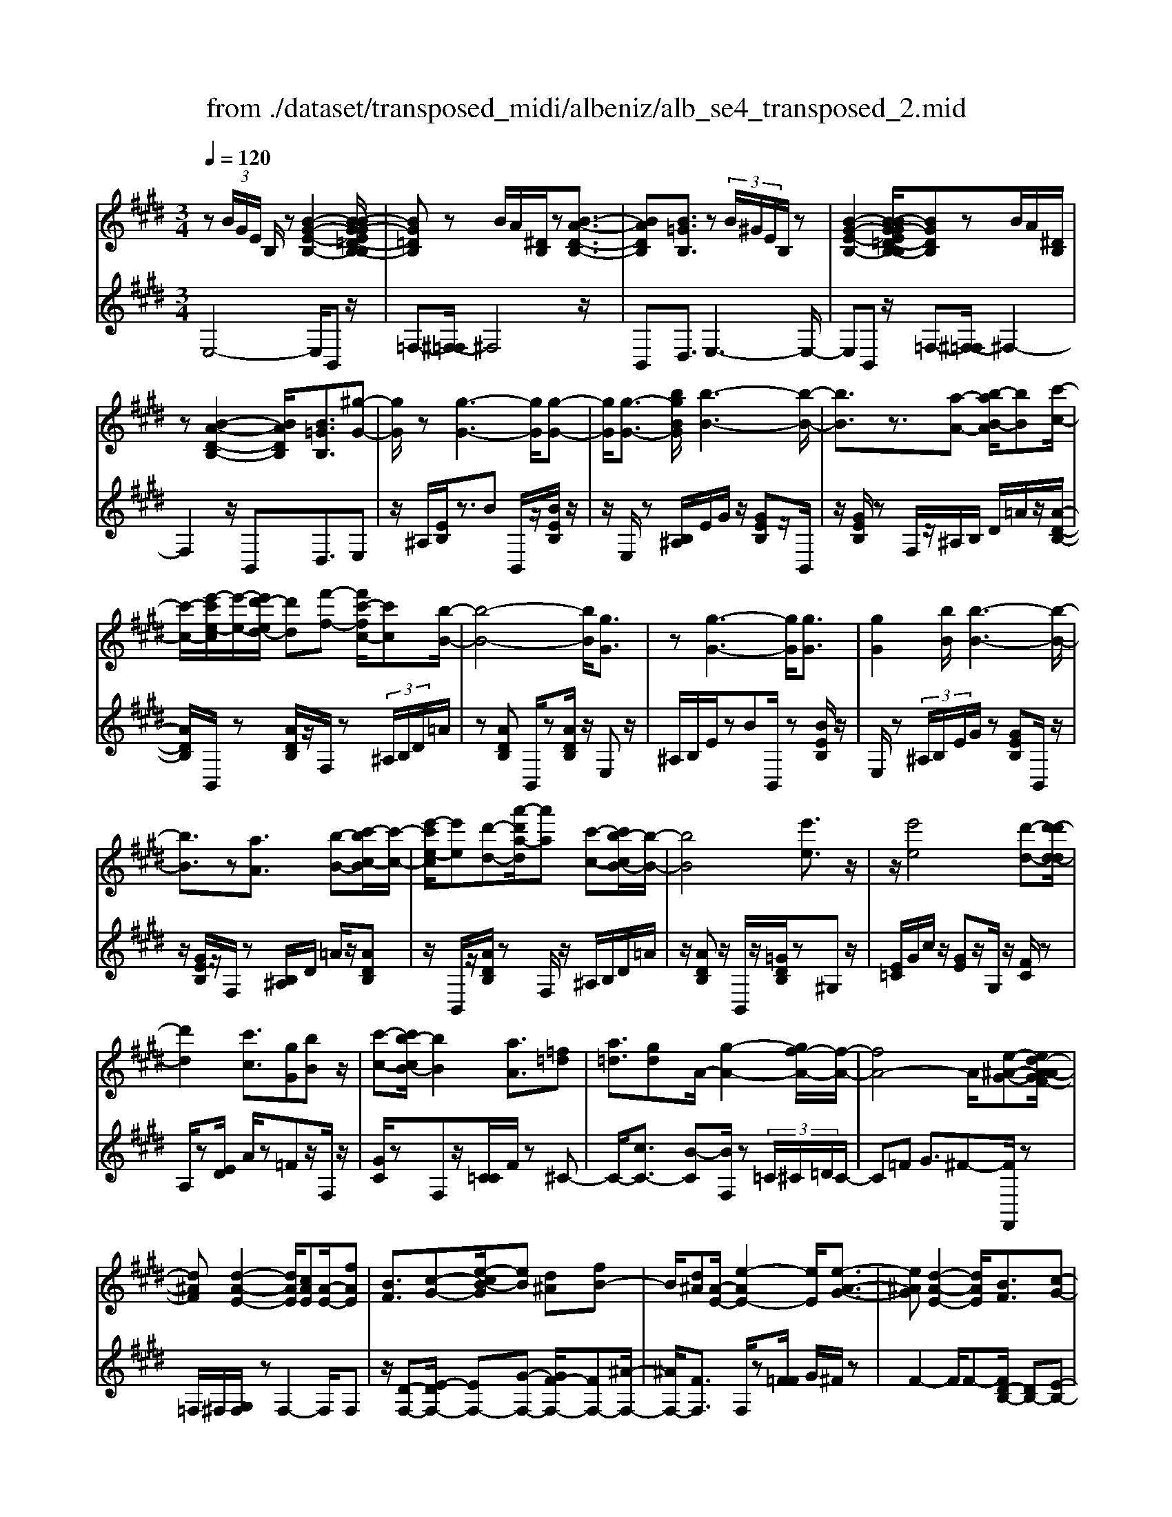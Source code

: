 X: 1
T: from ./dataset/transposed_midi/albeniz/alb_se4_transposed_2.mid
M: 3/4
L: 1/8
Q:1/4=120
% Last note suggests Phrygian mode tune
K:E % 4 sharps
V:1
%%MIDI program 0
z (3B/2G/2E/2 B,/2z[B-G-E-B,-]2[B-BG-GE=D-B,-B,]/2| \
[BG=DB,]z B/2A/2[^DB,]/2z[B-A-D-B,-]3/2| \
[BADB,][B=GB,]3/2z (3B/2^G/2E/2B,/2z| \
[B-G-E-B,-]2 [B-BG-GE=D-B,-B,]/2[BGDB,]zB/2A/2[^DB,]/2|
z[B-A-D-B,-]2[BADB,]/2[B=GB,]3/2[^g-G-]| \
[gG]/2z[g-G-]3[gG]/2[g-G-]| \
[gG]/2[g-G-]3/2 [bgBG]/2[b-B-]3[b-B-]/2| \
[bB]3/2z3/2[a-A-] [b-aB-A]/2[bB][c'-c-]/2|
[c'-c-]/2[e'-c'e-c]/2[e'-e-]/2[e'd'-ed-]/2 [d'd][f'-f-] [f'c'-fc-]/2[c'c][b-B-]/2| \
[b-B-]4 [bB]/2[gG]3/2| \
z[g-G-]3 [gG]/2[gG]3/2| \
[gG]2 [bB]/2[b-B-]3[b-B-]/2|
[bB]3/2z[aA]3/2 [b-B-][c'-bc-B]/2[c'-c-]/2| \
[e'-c'e-c]/2[e'e][d'-d-][a'-d'a-d]/2[a'a] [c'-c-][c'b-cB-]/2[b-B-]/2| \
[bB]4 [e'e]3/2z/2| \
z/2[e'e]4[d'-d-][d'-d'd-d]/2|
[d'd]2 [c'c]3/2[gG][bB]z/2| \
[c'-c-][c'b-cB-]/2[bB]2[aA]3/2[=f=d]| \
[a=d]3/2[gd]A/2-[g-A-]2[gf-A-]/2[f-A-]/2| \
[fA-]4 A/2[e-^A-G-][ed-A-AGF-]/2|
[d^AF][d-A-E-]2[dAE]/2[cAE][A-E-]/2[fAE]| \
[BF]3/2[c-G-][e-cB-G]/2[eB] [d^A][fB-]| \
B/2[d^A][A-E-]/2 [e-AE-]2 [eE]/2[e-A-G-]3/2| \
[e^AG][d-A-E-]2[dAE]/2[BF]3/2[c-G-]|
[d-cA-G]/2[dA][ad]3/2[gd]3/2[=gd]3/2| \
[gG]3/2z3/2[g-G-]3| \
[gG]/2[gG]3/2 [gG]2 [bB]/2[b-B-]3/2| \
[b-B-]3[bB]/2z[aA]3/2|
[b-B-][c'-bc-B]/2[c'-c-]/2 [e'-c'e-c]/2[e'e][d'-d-][f'-d'f-d]/2[f'f]| \
[c'-c-][c'b-cB-]/2[b-B-]4[bB]/2| \
[gG]3/2z[g-G-]3[gG]/2| \
z/2[g-G-][g-gG-G]/2 [gG]3/2[bB]/2 [b-B-]2|
[bB]3z3/2[a-A-][b-aB-A]/2| \
[b-B-]/2[c'-bc-B]/2[c'c] [e'-e-][e'd'-ed-]/2[d'd][a'-a-][a'c'-ac-]/2| \
[c'c][bB]3 [b-f-=c-][b^a-fc]/2a/2-| \
^a/2[bB]3/2 z[b-B-]3|
[b-B-]/2[b-bB-B]/2[bB] [=d'd][=c'c] z/2[e'e][f'-f-]/2| \
[f'f]/2[b'b]z/2 [a'a]3/2[bB]3/2z| \
[b-B-]3[b-B-]/2[b-bB-B]/2 [bB][=d'-d-]| \
[=d'=c'-dc-]/2[c'c]/2z/2[e'-e-][f'-e'f-e]/2[f'f]/2b/2- [b'-b]b'/2[a'-a-]/2|
[a'-a-]/2[a'b-aB-]/2[bB]2[b-a-B-]2[baB]/2[b-=g-B-]/2| \
[b-=gB-]2 [b^gB][fdA] z/2[e-G-][ed-=c-GF-]/2| \
[d=cF]/2z/2[^cE] [BG]3/2ABz/2| \
=c-[^c-=c]/2^c/2 z/2e-[eA-]/2 A/2[A-D-]/2[c-A-D-]|
[cAD]A/2-[gA-]4[d-A-]/2| \
[d-A]/2d/2z  (3B/2G/2E/2B,/2z[B-G-E-B,-]3/2| \
[B-G-E-B,-]/2[B-BG-GE=D-B,-B,]/2[BGDB,] zB/2A/2 [^DB,]/2z[B-A-D-B,-]/2| \
[BADB,]2 [B=GB,]3/2z (3B/2^G/2E/2B,/2|
z[B-G-E-B,-]2[B-BG-GE=D-B,-B,]/2[BGDB,]zB/2| \
A/2[DB,]/2z [B-A-D-B,-]2 [BADB,]/2[B=GB,]3/2| \
[B=G]/2z/2[BG]/2z[BG]/2z/2[BG]/2 z/2[BG]/2z| \
[B=G]/2z/2[BG]/2z[BG]/2z/2[BG]/2 z/2[BG]/2z|
[B=G]/2z/2[BG]/2z[g-BG]/2g/2-[g-BG]/2 g/2-[g-BG]/2g/2-[g-BG]/2| \
=g-[g-BG]/2g/2- [g-BG]/2g-[g-BG]/2 g/2-[g-BG]/2g/2-[g-BG]/2| \
=g-[g-BG]/2g/2- [g-BG]/2g/2-[g-BG]/2g[g=c-][fc-]/2| \
[=g=c-]/2[fe-c-]/2[ec-]/2c/2- [fc][gG-] [eG-]G/2[g-c-]/2|
[=g=c-]/2[fc-]/2[gc-]/2[fe-c-]/2 [ec-]/2c/2-[fc] [gG-][eG-]| \
=G/2[=dG-][=cG-]/2 [dG]/2[cB-F-]/2[B-F]/2B/2- [BF][cG]| \
[=dA]z/2[eB][dA]z/2 [=c=G][dA]| \
[B-F-]2 [BF]/2[B=G]/2z [BG]/2z/2[BG]/2z/2|
[B=G]/2z[BG]/2 z/2[BG]/2z/2[BG]/2 z[BG]/2z/2| \
[B=G]/2z/2[BG]/2z[BG]/2z/2[BG]/2 z[g-BG]/2g/2-| \
[=g-BG]/2g/2-[g-BG]/2g-[g-BG]/2g/2-[g-BG]/2 g/2-[g-BG]/2g-| \
[=g-BG]/2g/2-[g-BG]/2g/2- [g-BG]/2g-[g-BG]/2 g/2-[g-BG]/2g-|
[=g-BG]/2g/2[g=c-] [fc-]/2[gc-]/2[fe-c-]/2[ec-]/2 c/2-[fc][g-G-]/2| \
[=gG-]/2G/2-[eG] [g=c-][fc-]/2[gc-]/2 [fe-c-]/2[ec-]/2c/2-[f-c-]/2| \
[f=c]/2[=gG-]G/2- [eG][GE] [GE]z/2[G-D-]/2| \
[=GD]/2[GE][BF]z/2[AE]/2z/2 [GD-=C-][D-C-]/2[FD-C-]/2|
[=GFD=C]/2[EB,]3/2 C/2>B,/2E2-E/2z/2| \
[FD][FD]3/2[FE][FE]z/2[FE]| \
[FE][FD]3/2[F-E][F-D]F/2[f-e]| \
[f-d]f/2b-[b-bd-=c-]/2[bd-c-]2[a-d-c-]|
[ad=c]/2[d-c-][=g-d-dc-c]/2 [gd-c-]/2[d-c-]/2[f-dc] [feB-]/2[fB]/2e/2[=d-A-]/2| \
[=d=c-A=G-]/2[cB-GF-]/2[B-F] [BG-]G/2[B-F-]2[BF]/2| \
[FD][FD]3/2[FE][FE]z/2[FE]| \
[FE]z/2[F-D-][F-FE-D]/2[F-E]/2F/2- [FD-][f-e-D]/2[f-e]/2|
f/2-[fd-][f-d=d-]/2 [fd][=gd-]3/2[gfd-]/2[fd]/2e/2-| \
e3/2e/2 [f=d-]/2[ad-]/2[fd-]/2d/2 d/2e/2z/2e/2| \
f/2e/2<=d/2=g/2 e/2f/2d2-d/2[F-E-]/2| \
[F-E]2 [F-D-]2 [FD]/2[F-E-]3/2|
[F-E][FD]3/2 (3f'=g'a'b'/2a'/2f'/2| \
 (3d'=g'f' =c'/2b3/2 z[F-D-]| \
[FD]3/2[F-E-]2[F-E]/2 [FD]f'/2z/2| \
=g'/2a'/2 (3b'a'f'd'/2 (3g'f'=c'b/2-|
b/2-[ba]/2 (3b=c'e'=d'/2 (3bac'b/2| \
=g/2 (3fgab/2 (3afge/2f/2| \
=d/2z/2e/2=c<B[AE-]/2 [BE-]/2[cE]/2[BF-]/2[cF-]/2| \
[BF]/2[AE-]/2[=cBE-]/2[BF-E]/2 [cF-]/2[BF]/2[AE-]/2[BE-]/2 [cE]/2[BF]3/2|
z6| \
z3/2 (3B/2G/2E/2B,/2z [B-G-E-B,-]2| \
[BGEB,]/2[BG=DB,]3/2 z[BA]/2^D/2 B,/2z/2[B-A-D-B,-]| \
[BADB,]3/2[B=GB,]3/2z  (3B/2^G/2E/2B,/2z/2|
z/2[B-G-E-B,-]2[BGEB,]/2[BG=DB,]3/2z[BA]/2| \
D/2B,/2z/2[B-A-D-B,-]2[BADB,]/2 [B=GB,]3/2[^g-G-]/2| \
[gG]z [g-G-]3[gG]/2[g-G-]/2| \
[gG][gG]2[bB]/2[b-B-]2[b-B-]/2|
[b-B-]2 [bB]/2z[aA]3/2[b-B-]| \
[c'-bc-B]/2[c'-c-]/2[e'-c'e-c]/2[e'e][d'-d-][f'-d'f-d]/2 [f'f][c'-c-]| \
[c'b-cB-]/2[b-B-]4[bB]/2[g-G-]| \
[gG]/2z[g-G-]3[gG]/2z/2[g-G-]/2|
[g-G-]/2[g-gG-G]/2[gG]3/2[bB]/2[b-B-]3| \
[bB]2 z3/2[a-A-][b-aB-A]/2[b-B-]/2[c'-bc-B]/2| \
[c'c][e'-e-] [e'd'-ed-]/2[d'd][a'-a-][a'c'-ac-]/2[c'c]| \
[b-B-]4 [bB][e'-e-]|
[e'e]/2z[e'-e-]3[e'-e-]/2[e'd'-ed-]/2[d'-d-]/2| \
[d'd]/2[d'-d-]2[d'd]/2[c'-c-] [c'g-cG-]/2[gG]/2z/2[b-B-]/2| \
[bB]/2[c'c]3/2 [b-B-]2 [bB]/2[a-A-][a=f-=d-A]/2| \
[=f=d]/2d/2-[a-d] a/2[gd][g-A-]2[gA-]/2|
[f-A-]4 [fA-][e-^A-=AG-]/2[e-^A-G-]/2| \
[e^AG]/2[d-A-F-][d-dA-AFE-]/2 [dAE]2 z/2[cAE][f-A-E-]/2| \
[f^A-E-]/2[AE]/2[B-F-] [c-BG-F]/2[cG][e-B-][ed-BA-]/2[dA]/2B/2-| \
[fB][d^A] E/2-[e-A-E-]2[eAE]/2[e-A-G-]|
[e^AG]3/2[d-A-E-]2[dAE]/2 [BF]3/2[c-G-]/2| \
[cG][d-A-] [a-d-dA]/2[ad][gd]3/2[=g-d-]| \
[=gd]/2z/2[^gG]3/2z[g-G-]2[g-G-]/2| \
[gG]z/2[g-G-][g-gG-G]/2[gG]3/2[bB]/2[b-B-]|
[bB]4 z3/2[a-A-]/2| \
[a-A-]/2[b-aB-A]/2[b-B-]/2[c'-bc-B]/2 [c'c][e'-e-] [e'd'-ed-]/2[d'd][f'-f-]/2| \
[f'-f-]/2[f'c'-fc-]/2[c'c] [b-B-]4| \
[bB][gG]3/2z[g-G-]2[g-G-]/2|
[gG][gG]3/2[g-G-]3/2 [bgBG]/2[b-B-]3/2| \
[b-B-]3[bB]/2z3/2[a-A-]| \
[b-aB-A]/2[bB][c'-c-][e'-c'e-c]/2[e'e] [d'-d-][a'-d'a-d]/2[a'-a-]/2| \
[a'a]/2[c'-c-][c'b-cB-]/2 [b-B-]2 [bB]/2[b-f-=c-][b^a-fc]/2|
^a[bB]3/2z[b-B-]2[b-B-]/2| \
[b-B-][b-bB-B]/2[bB][=d'd][=c'c]z/2[e'e]| \
[f'f]z/2[b'b][a'a]3/2 [bB]3/2z/2| \
z/2[b-B-]3[b-B-]/2 [b-bB-B]/2[bB][=d'-d-]/2|
[=d'd]/2[=c'c]z/2 [e'e][f'f] b/2-[b'-b][b'a'-a-]/2| \
[a'a][b-B-]2[bB]/2[b-a-B-]2[baB]/2| \
[b-=g-B-]2 [b-gB-]/2[b^gB][fdA]z/2[e-G-]| \
[ed-=c-GF-]/2[dcF]/2z/2[^cE][BG]3/2 AB|
 (3=c2^c2e2 A[c-A-D-]| \
[cA-D-][AD]/2[gA-]4A/2-| \
[d-A]d/2z[BG]/2E/2B,/2 z/2[B-G-E-B,-]3/2| \
[BGEB,][BG=DB,]3/2z (3B/2A/2^D/2B,/2z|
[B-A-D-B,-]2 [B-BA=G-DB,-B,]/2[BGB,]z3/2[B^G]/2E/2| \
B,/2z/2[B-G-E-B,-]2[BGEB,]/2[BG=DB,]3/2z| \
 (3B/2A/2D/2B,/2z[B-A-D-B,-]2[BADB,]/2[B-=G-B,-]| \
[B-BG-=GB,-B,]/2[B^GB,]z/2 [GE]/2z[BG]/2 z[eB]/2z/2|
z/2[ge]/2z/2[bg]/2 z[e'b]/2z[ge]/2z| \
[bg]/2z[e'b]/2 z[g'e']/2z3/2[b'g']/2z/2| \
[g'-e'-]/2[e''-g'-e'-]4[e''-g'-e'-]3/2| \
[e''-g'e']3[e''G-E-G,-]/2[G-E-G,-]2[G-E-G,-]/2|
[G-E-G,-]6|[GEG,]3/2
V:2
%%clef treble
%%MIDI program 0
E,4- E,/2B,,z/2| \
=F,-[^F,-=F,]/2^F,4z/2| \
B,,D,3/2E,3-E,/2-| \
E,B,, z/2=F,-[^F,-=F,]/2 ^F,2-|
F,2 z/2B,,D,3/2E,| \
z/2^A,/2[EB,]/2z3/2B B,,/2z/2[BEB,]/2z/2| \
z/2E,/2z [B,^A,]/2E/2G/2z/2 [GEB,]z/2B,,/2| \
z/2[GEB,]/2z F,/2z/2^A,/2B,/2 D/2=A/2z/2[A-D-B,-]/2|
[ADB,]/2B,,/2z [ADB,]/2z/2F,/2z (3^A,/2B,/2D/2=A/2| \
z[ADB,] B,,/2z[ADB,]/2 z/2E,z/2| \
^A,/2B,/2E/2zBB,,/2 z[BEB,]/2z/2| \
E,/2z (3^A,/2B,/2E/2G/2z [GEB,]B,,/2z/2|
z/2[GEB,]/2z/2F,/2 z[B,^A,]/2D/2 =A/2z/2[ADB,]| \
z/2B,,/2z/2[ADB,]/2 zF,/2z/2 ^A,/2B,/2D/2=A/2| \
z/2[ADB,]z/2 B,,/2z/2[=GDB,]/2z^G,z/2| \
[E=C]/2G/2c/2z/2 [GE]z/2G,/2 z/2[FC]/2z|
A,/2z[ED]/2 A/2z=Fz/2F,/2z/2| \
[GC]/2zF,z/2[C=C]/2F/2 z^C-| \
C/2-[cC-]3/2 [B-C][BF,]/2z (3=C/2^C/2=D/2C/2-| \
C=F G3/2^F-[FF,,]/2z|
=F,/2^F,/2[G,F,]/2zF,2-F,/2F,| \
z/2[D-F,-][E-DF,-]/2 [EF,-][G-F,-] [GF-F,-]/2[FF,-][^A-F,-]/2| \
[^AF,-]/2[FF,]3/2 F,/2z[F=F]/2 G/2^F/2z| \
F2- F/2F-[FD-B,-]/2 [DB,-][E-B,-]|
[EB,-]/2[FB,-]3/2 [c-B,-][cB-B,-]/2[BB,-][AB,]3/2| \
E,z [B,^A,]/2E/2z3/2BB,,/2| \
z/2[BEB,]/2z E,/2z (3^A,/2B,/2E/2G/2z| \
[GEB,]B,,/2z/2 [GEB,]/2zF,/2 z/2^A,/2B,/2D/2|
A/2z/2[ADB,] z/2B,,/2z/2[ADB,]/2 zF,/2z/2| \
^A,/2B,/2D/2=A/2 z/2[ADB,]B,,/2 z[ADB,]/2z/2| \
z/2E,z/2 [B,^A,]/2E/2z Bz/2B,,/2| \
z/2[BEB,]/2z E,/2z/2^A,/2B,/2 [GE]/2z[G-E-B,-]/2|
[GEB,]/2B,,/2z [GEB,]/2zF,/2 z/2^A,/2B,/2[=AD]/2| \
z[ADB,] B,,/2z[ADB,]/2 z/2F,/2z| \
 (3^A,/2B,/2D/2=A/2z[ADB,]3/2 =D,-[CD,-]/2[DD,-]/2| \
=D,/2=G,z/2 C/2D/2[ED]/2zDD,/2|
z[=F=DG,]/2z/2 A,/2z (3C/2D/2E/2D/2z| \
=DD,/2z/2 [=cFD]/2z=G,z/2 (3^C/2D/2E/2| \
=D/2zDD,/2z/2[=FDG,]/2 zA,/2z/2| \
z/2[=DC]/2E/2D/2 zD- [DD,]/2z[=cFD]/2|
z=G F/2G/2[F=F-]/2F/2 z/2^FD/2-| \
DB,- [E-B,]/2E/2z/2=C^C3/2| \
G,A, z/2[=D-=F,-][DC-^F,-=F,]/2 [C-^F,-]2| \
[C-F,-]4 [CF,]B,,-|
B,,/2 (3^A,/2B,/2C/2B,3/2B,3/2B,,-[B,-B,,-]/2| \
[B,B,,]E,4-E,/2B,,/2-| \
B,,/2z/2=F,- [^F,-=F,]/2^F,3-F,/2-| \
F,/2z/2B,, D,3/2E,2-E,/2-|
E,2 B,,z/2=F,-[^F,-=F,]/2^F,-| \
F,3-F,/2B,,-[D,-B,,]/2D,| \
Ez/2[E=D]/2 D/2=CDz/2E| \
FE3/2 (3D/2E/2D/2B,2-B,/2-|
B,2- B,/2E=D/2 E/2[D=C-]/2C/2z/2| \
=DE Fz/2E^D/2E/2[DB,-]/2| \
B,4- B,/2[E-A,-]3/2| \
[EA,]3[B,-E,-]2[B,E,]/2[E-A,-]/2|
[EA,]4 [B,-E,-]2| \
[B,E,]/2[FB,-][EB,-][D-B,-]2[DB,-]/2[EB,-]| \
[FB,-]B,/2-[=GB,-][FB,-]B,/2- [EB,-][FB,-]| \
[DB,-]B,/2B,Ez/2  (3=D/2E/2D/2=C|
=Dz/2EFEz/2 (3^D/2E/2D/2| \
B,4- B,E| \
=D/2E/2[D=C-]/2C/2 z/2DEz/2F| \
ED/2E/2 D/2B,3-B,/2-|
B,-[E-B,A,-]/2[EA,]4[B,-E,-]/2| \
[B,E,]2 [E-A,-]4| \
[EA,]/2[B,-E,-]2[B,E,]/2=D z/2[D=C]/2C/2B,/2-| \
B,3/2-[=D-B,]/2 D/2z/2=C/2[A,-B,,-]2[A,-B,,-]/2|
[A,B,,]/2[=G,E,-]3/2 [A,-E,-][A,G,-E,-]/2[G,E,-]2E,/2| \
B,3-B,/2 (3A,B,=C=D/2| \
=C/2A,<B,C/2=D/2[CB,-]/2 B,/2z/2 (3c/2d/2c/2| \
Bz3/2B,,/2z  (3F/2=G/2F/2B,-|
B,/2-[F-B,-][B-FB,-]/2 [BB,-]/2B,/2-[A-B,-] [A=G-B,-]/2[GB,-]/2B,/2-[FB,-]/2| \
[EB,-]/2[DB,-]3/2 [EB,-]3/2[D-B,-]2[DB,]/2| \
B,3-B,/2 (3A,B,=C=D/2| \
=C/2z/2A,/2B,-[CB,]/2=D/2C/2 B,-[cB,]/2d/2|
=c/2B-[c-B=D-]/2 [cD][B-=G-]2[BG-]/2[c-G-]/2| \
[=c=G-]2 [AG-][cG-] G/2[c-G-]3/2| \
[=c=G-][BG-] [cG-]3/2[B-G-]2[BG]/2| \
=C-[CC]/2=D/2 [CB,-]/2B,F,/2 B,<C|
=C/2=D/2C/2B,-[FB,]/2 (3=GABA/2F/2| \
 (3D=GF =C<B,  (3C/2=D/2C/2B,-| \
B,/2F,/2B,<=C (3C/2=D/2C/2 B,>F| \
=G/2 (3ABAF/2D/2 (3GF=CB,/2-|
B,/2-[B,A,]/2 (3B,=CE (3=DB,A,C/2B,/2| \
 (3=G,F,G, A,/2 (3B,A,F,G,/2E,/2F,/2| \
=D,/2z/2E,/2=C,B,,3/2 [C-F,-][^D-CB,-F,]/2[D-B,-]/2| \
[DB,]/2[=CF,]3/2 [D-B,-][DC-B,F,-]/2[CF,][DB,]3/2|
B,2- B,/2B,2-B,/2B,-| \
B,/2E,4-E,/2B,,| \
z/2=F,-[^F,-=F,]/2 ^F,4| \
z/2B,,D,3/2E,3-|
E,3/2B,,z/2=F,- [^F,-=F,]/2^F,3/2-| \
F,2- F,/2z/2B,, D,3/2E,/2-| \
E,/2z/2^A,/2[EB,]/2 z3/2BB,,/2z/2[BEB,]/2| \
zE,/2z[B,^A,]/2E/2G/2 z/2[GEB,]z/2|
B,,/2z/2[GEB,]/2zF,/2z/2^A,/2 B,/2D/2=A/2z/2| \
[ADB,]B,,/2z[ADB,]/2z/2F,/2 z^A,/2B,/2| \
[AD]/2z[ADB,]B,,/2z [ADB,]/2z/2E,| \
z[B,^A,]/2E/2 zB B,,/2z[BEB,]/2|
z/2E,/2z  (3^A,/2B,/2E/2G/2z[GEB,]B,,/2| \
z[GEB,]/2z/2 F,/2z (3^A,/2B,/2D/2=A/2z/2[A-D-B,-]/2| \
[ADB,]/2z/2B,,/2z/2 [ADB,]/2zF,/2 z/2^A,/2B,/2D/2| \
A/2z/2[ADB,] z/2B,,/2z/2[=GDB,]/2 z^G,|
z/2 (3=C/2E/2G/2c/2 z/2[GE]z/2 G,/2z/2[FC]/2z/2| \
z/2A,/2z [ED]/2A/2z =Fz/2F,/2| \
z/2[GC]/2z F,z/2[C=C]/2 F/2z^C/2-| \
C-[c-C-] [cB-C-]/2[BC]F,/2 z (3=C/2^C/2=D/2|
 (3C2=F2G2 ^F-[FF,,]/2z/2| \
z/2=F,/2^F,/2[G,F,]/2 zF,2-F,/2F,/2-| \
F,/2z/2[D-F,-] [E-DF,-]/2[EF,-][G-F,-][GF-F,-]/2[FF,-]| \
[^AF,-][FF,]3/2F,/2z [F=F]/2G/2^F/2z/2|
z/2F2-F/2F- [FD-B,-]/2[DB,-][E-B,-]/2| \
[EB,-][FB,-]3/2[c-B,-][cB-B,-]/2 [BB,-][A-B,-]| \
[AB,]/2z/2E, z/2^A,/2B,/2E/2 zB| \
B,,/2z[BEB,]/2 z/2E,/2z ^A,/2B,/2[GE]/2z/2|
z/2[GEB,]B,,/2 z[GEB,]/2z/2 F,/2z^A,/2| \
B,/2[AD]/2z [ADB,]B,,/2z/2 [ADB,]/2zF,/2| \
z/2^A,/2B,/2D/2 =A/2z/2[ADB,] z/2B,,/2z/2[ADB,]/2| \
zE, z/2^A,/2[EB,]/2zBz/2|
B,,/2z/2[BEB,]/2zE,/2z [B,^A,]/2E/2G/2z/2| \
[GEB,]z/2B,,/2 z/2[GEB,]/2z F,/2z/2^A,/2B,/2| \
[AD]/2z[ADB,]B,,/2z [ADB,]/2z/2F,/2z/2| \
z/2 (3^A,/2B,/2D/2=A/2 z[ADB,]3/2=D,-[DCD,-]/2|
=D,=G, z/2 (3C/2D/2E/2D/2 zD| \
=D,/2z[=FDG,]/2 z/2A,/2z [DC]/2E/2D/2z/2| \
=Dz/2D,/2 z/2[=cFD]/2z =G,z/2[D^C]/2| \
E/2=D/2z/2Dz/2D,/2z/2 [=FDG,]/2zA,/2|
z/2C/2=D/2E/2 D/2z/2D3/2D,/2z/2[=cFD]/2| \
z=G F/2G/2F/2=F-[^F-=F]/2^F/2z/2| \
D-[DB,-]/2B,E=C^C3/2| \
G,A, z/2[=D=F,]3/2 [C-^F,-]2|
[C-F,-]4 [C-F,-][CF,B,,-]/2B,,/2-| \
B,,/2^A,/2B,/2[CB,-]/2 B,B,3/2B,,3/2-| \
[B,-B,,][B,E,-]/2E,4z/2| \
B,,=F,3/2^F,3-F,/2-|
F,B,, D,3/2E,2-E,/2-| \
E,2 B,,z/2=F,3/2^F,-| \
F,3-F,/2B,,D,3/2| \
E,3/2B,/2 zE/2zG/2z/2B/2|
ze/2zg/2z/2B/2 ze/2z/2| \
z/2g/2z b/2z3/2 e'/2ze/2-| \
[b-e-]6| \
[b-e]3[bE,-B,,-E,,-]/2[E,-B,,-E,,-]2[E,-B,,-E,,-]/2|
[E,-B,,-E,,-]6|[E,B,,E,,]3/2
